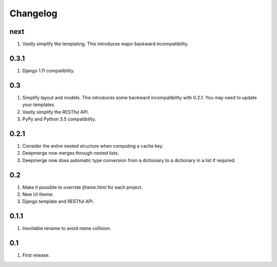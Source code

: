 Changelog
=========

next
----
#. Vastly simplify the templating. This introduces major backward incompatibility.

0.3.1
-----
#. Django 1.11 compatibility.

0.3
---
#. Simplify layout and models. This introduces some backward incompatibility with 0.2.1. You may need to update your templates.
#. Vastly simplify the RESTful API.
#. PyPy and Python 3.5 compatibility.

0.2.1
-----
#. Consider the entire nested structure when computing a cache key.
#. Deepmerge now merges through nested lists.
#. Deepmerge now does automatic type conversion from a dictionary to a dictionary in a list if required.

0.2
---
#. Make it possible to override `iframe.html` for each project.
#. New UI theme.
#. Django template and RESTful API.

0.1.1
-----
#. Inevitable rename to avoid name collision.

0.1
----
#. First release.

